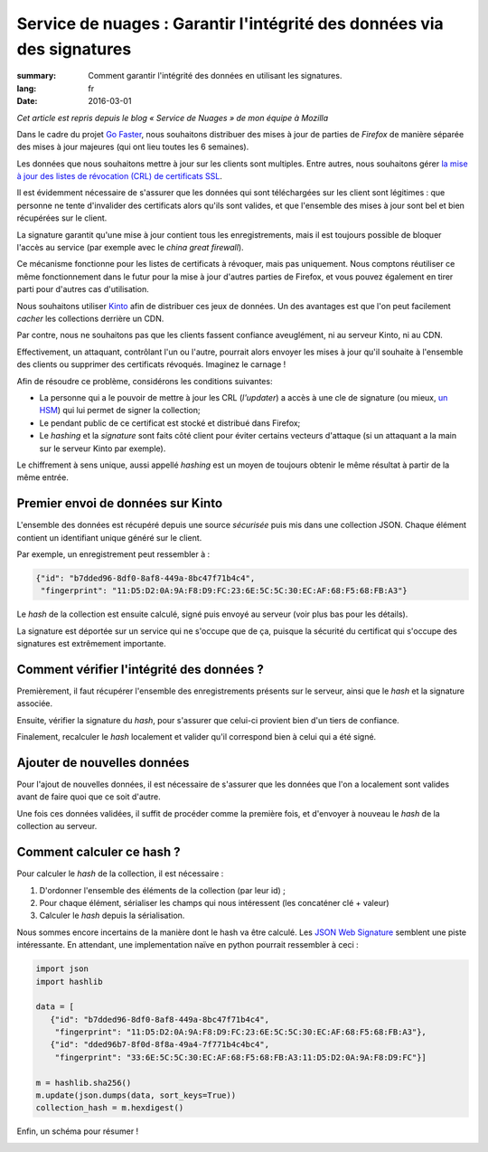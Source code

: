 Service de nuages : Garantir l'intégrité des données via des signatures
#######################################################################

:summary: Comment garantir l'intégrité des données en utilisant les signatures.
:lang: fr
:date: 2016-03-01

*Cet article est repris depuis le blog « Service de Nuages » de mon équipe à Mozilla*

Dans le cadre du projet `Go Faster
<https://wiki.mozilla.org/Firefox/Go_Faster>`_, nous souhaitons distribuer des
mises à jour de parties de *Firefox* de manière séparée des mises à jour majeures
(qui ont lieu toutes les 6 semaines).

Les données que nous souhaitons mettre à jour sur les clients sont multiples.
Entre autres, nous souhaitons gérer `la mise à jour des listes de révocation
(CRL) de certificats SSL
<https://blog.mozilla.org/security/2015/03/03/revoking-intermediate-certificates-introducing-onecrl/>`_.

Il est évidemment nécessaire de s'assurer que les données qui sont téléchargées
sur les client sont légitimes : que personne ne tente d'invalider des
certificats alors qu'ils sont valides, et que l'ensemble des mises à jour sont
bel et bien récupérées sur le client.

La signature garantit qu'une mise à jour contient tous les enregistrements, mais il
est toujours possible de bloquer l'accès au service (par exemple avec le *china
great firewall*).

Ce mécanisme fonctionne pour les listes de certificats à révoquer, mais pas
uniquement. Nous comptons réutiliser ce même fonctionnement dans le futur pour
la mise à jour d'autres parties de Firefox, et vous pouvez également en tirer
parti pour d'autres cas d'utilisation.

Nous souhaitons utiliser `Kinto <https://kinto.readthedocs.org>`_ afin
de distribuer ces jeux de données. Un des avantages est que l'on peut
facilement *cacher* les collections derrière un CDN.

Par contre, nous ne souhaitons pas que les clients fassent
confiance aveuglément, ni au serveur Kinto, ni au CDN.

Effectivement, un attaquant, contrôlant l'un ou l'autre, pourrait
alors envoyer les mises à jour qu'il souhaite à l'ensemble des clients
ou supprimer des certificats révoqués. Imaginez le carnage !

Afin de résoudre ce problème, considérons les conditions suivantes:

- La personne qui a le pouvoir de mettre à jour les CRL (*l'updater*)
  a accès à une cle de signature (ou mieux, `un HSM
  <https://fr.wikipedia.org/wiki/Hardware_Security_Module>`_) qui lui permet de
  signer la collection;
- Le pendant public de ce certificat est stocké et distribué dans Firefox;
- Le *hashing* et la *signature* sont faits côté client pour éviter certains
  vecteurs d'attaque (si un attaquant a la main sur le serveur Kinto par
  exemple).

Le chiffrement à sens unique, aussi appellé *hashing* est un moyen de toujours
obtenir le même résultat à partir de la même entrée.


Premier envoi de données sur Kinto
==================================

L'ensemble des données est récupéré depuis une source *sécurisée* puis mis dans
une collection JSON. Chaque élément contient un identifiant unique généré sur
le client.
  
Par exemple, un enregistrement peut ressembler à :

.. code-block:: javascript

   {"id": "b7dded96-8df0-8af8-449a-8bc47f71b4c4",
    "fingerprint": "11:D5:D2:0A:9A:F8:D9:FC:23:6E:5C:5C:30:EC:AF:68:F5:68:FB:A3"}

Le *hash* de la collection est ensuite calculé, signé puis envoyé au serveur
(voir plus bas pour les détails).

La signature est déportée sur un service qui ne s'occupe que de ça, puisque la
sécurité du certificat qui s'occupe des signatures est extrêmement importante.


Comment vérifier l'intégrité des données ?
==========================================

Premièrement, il faut récupérer l'ensemble des enregistrements présents sur
le serveur, ainsi que le *hash* et la signature associée.

Ensuite, vérifier la signature du *hash*, pour s'assurer que celui-ci provient
bien d'un tiers de confiance.

Finalement, recalculer le *hash* localement et valider qu'il correspond bien à
celui qui a été signé.


Ajouter de nouvelles données
============================

Pour l'ajout de nouvelles données, il est nécessaire de s'assurer que les
données que l'on a localement sont valides avant de faire quoi que ce soit
d'autre.

Une fois ces données validées, il suffit de procéder comme la première fois, et
d'envoyer à nouveau le *hash* de la collection au serveur.


Comment calculer ce hash ?
==========================

Pour calculer le *hash* de la collection, il est nécessaire :

1. D'ordonner l'ensemble des éléments de la collection (par leur id) ;
2. Pour chaque élément, sérialiser les champs qui nous intéressent (les
   concaténer clé + valeur)
3. Calculer le *hash* depuis la sérialisation.

Nous sommes encore incertains de la manière dont le hash va être calculé. Les `JSON Web Signature
<https://tools.ietf.org/html/draft-ietf-jose-json-web-signature-41>`_ semblent
une piste intéressante. En attendant, une implementation naïve en python
pourrait ressembler à ceci :

.. code-block:: python

  import json
  import hashlib

  data = [
     {"id": "b7dded96-8df0-8af8-449a-8bc47f71b4c4",
      "fingerprint": "11:D5:D2:0A:9A:F8:D9:FC:23:6E:5C:5C:30:EC:AF:68:F5:68:FB:A3"},
     {"id": "dded96b7-8f0d-8f8a-49a4-7f771b4c4bc4",
      "fingerprint": "33:6E:5C:5C:30:EC:AF:68:F5:68:FB:A3:11:D5:D2:0A:9A:F8:D9:FC"}]

  m = hashlib.sha256()
  m.update(json.dumps(data, sort_keys=True))
  collection_hash = m.hexdigest()

Enfin, un schéma pour résumer !

.. image:: {filename}/images/kinto-signing.jpg
    :align: center
    :alt: Schema résumant le processus de signature de la collection.
